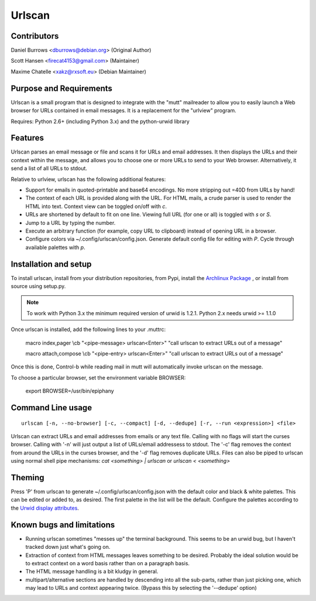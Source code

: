 Urlscan
=======

Contributors
------------

Daniel Burrows <dburrows@debian.org> (Original Author)

Scott Hansen <firecat4153@gmail.com> (Maintainer)

Maxime Chatelle <xakz@rxsoft.eu> (Debian Maintainer)

Purpose and Requirements
------------------------

Urlscan is a small program that is designed to integrate with the "mutt" mailreader to allow you to easily launch a Web browser for URLs contained in email messages. It is a replacement for the "urlview" program.

Requires: Python 2.6+ (including Python 3.x) and the python-urwid library

Features
--------

Urlscan parses an email message or file and scans it for URLs and email addresses. It then displays the URLs and their context within the message, and allows you to choose one or more URLs to send to your Web browser. Alternatively, it send a list of all URLs to stdout.

Relative to urlview, urlscan has the following additional features:

- Support for emails in quoted-printable and base64 encodings. No more stripping out =40D from URLs by hand!

- The context of each URL is provided along with the URL. For HTML mails, a crude parser is used to render the HTML into text. Context view can be toggled on/off with `c`.

- URLs are shortened by default to fit on one line. Viewing full URL (for one or all) is toggled with `s` or `S`.

- Jump to a URL by typing the number.

- Execute an arbitrary function (for example, copy URL to clipboard) instead of
  opening URL in a browser.

- Configure colors via ~/.config/urlscan/config.json. Generate default config
  file for editing with `P`. Cycle through available palettes with `p`.

Installation and setup
----------------------

To install urlscan, install from your distribution repositories, from Pypi, install the `Archlinux Package`_ , or install from source using setup.py.

.. NOTE::

    To work with Python 3.x the minimum required version of urwid is 1.2.1. Python 2.x needs urwid >= 1.1.0

Once urlscan is installed, add the following lines to your .muttrc:

    macro index,pager \\cb "<pipe-message> urlscan<Enter>" "call urlscan to extract URLs out of a message"

    macro attach,compose \\cb "<pipe-entry> urlscan<Enter>" "call urlscan to extract URLs out of a message"

Once this is done, Control-b while reading mail in mutt will automatically invoke urlscan on the message.

To choose a particular browser, set the environment variable BROWSER:

    export BROWSER=/usr/bin/epiphany


Command Line usage
------------------

::

    urlscan [-n, --no-browser] [-c, --compact] [-d, --dedupe] [-r, --run <expression>] <file>

Urlscan can extract URLs and email addresses from emails or any text file. Calling with no flags will start the curses browser. Calling with '-n' will just output a list of URLs/email addressess to stdout. The '-c' flag removes the context from around the URLs in the curses browser, and the '-d' flag removes duplicate URLs. Files can also be piped to urlscan using normal shell pipe mechanisms: `cat <something> | urlscan` or `urlscan < <something>`

Theming
-------

Press 'P' from urlscan to generate ~/.config/urlscan/config.json with the
default color and black & white palettes. This can be edited or added to, as
desired. The first palette in the list will be the default. Configure the
palettes according to the `Urwid display attributes`_.

Known bugs and limitations
--------------------------

- Running urlscan sometimes "messes up" the terminal background. This seems to be an urwid bug, but I haven't tracked down just what's going on.

- Extraction of context from HTML messages leaves something to be desired. Probably the ideal solution would be to extract context on a word basis rather than on a paragraph basis.

- The HTML message handling is a bit kludgy in general.

- multipart/alternative sections are handled by descending into all the sub-parts, rather than just picking one, which may lead to URLs and context appearing twice. (Bypass this by selecting the '--dedupe' option)

.. _Archlinux Package: https://aur.archlinux.org/packages/urlscan-git/
.. _Urwid display attributes: http://urwid.org/manual/displayattributes.html#display-attributes
